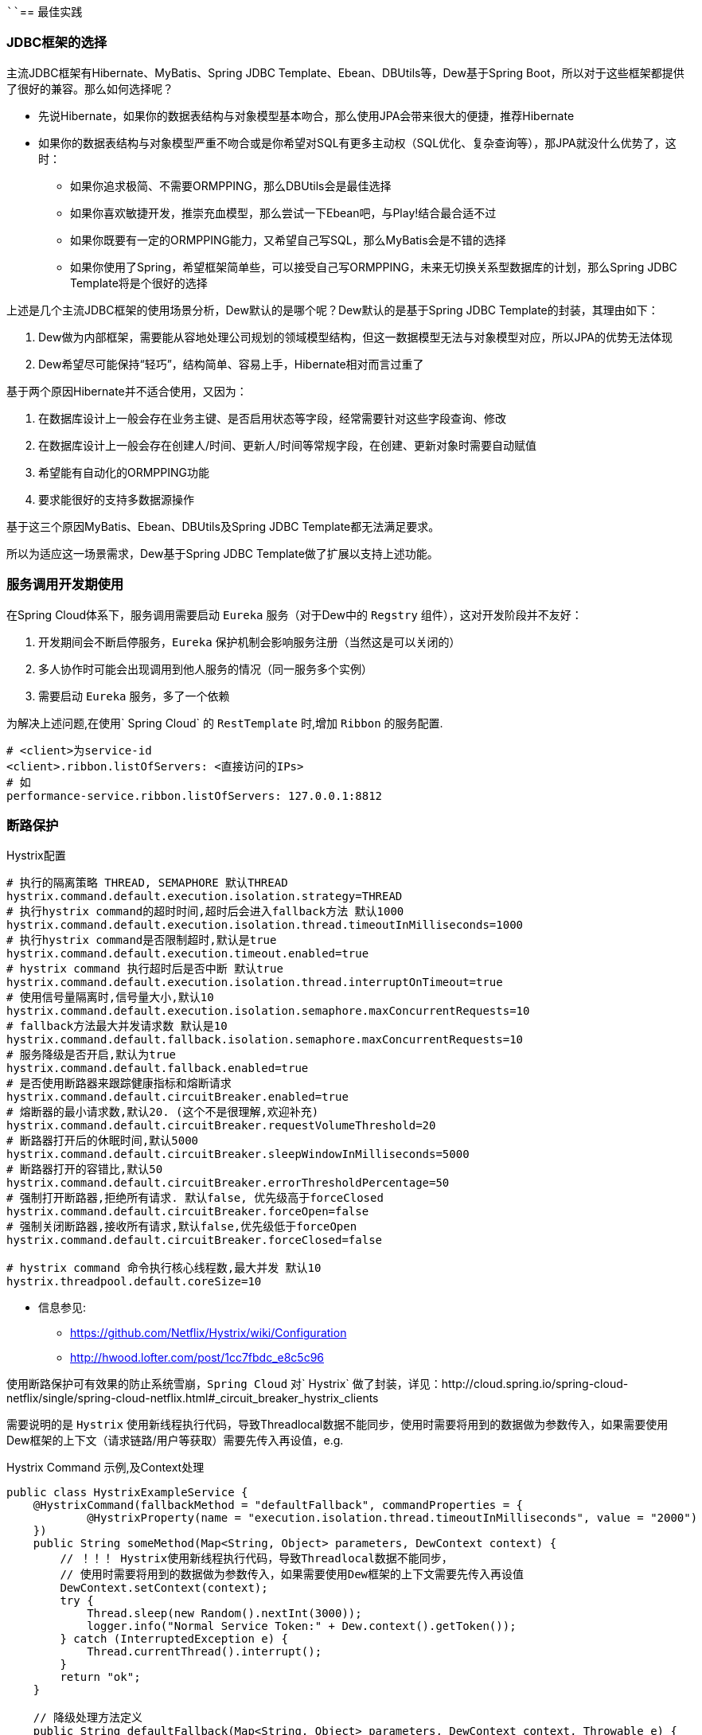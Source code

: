 ````== 最佳实践

=== JDBC框架的选择

主流JDBC框架有Hibernate、MyBatis、Spring JDBC Template、Ebean、DBUtils等，Dew基于Spring Boot，所以对于这些框架都提供了很好的兼容。那么如何选择呢？

* 先说Hibernate，如果你的数据表结构与对象模型基本吻合，那么使用JPA会带来很大的便捷，推荐Hibernate
* 如果你的数据表结构与对象模型严重不吻合或是你希望对SQL有更多主动权（SQL优化、复杂查询等），那JPA就没什么优势了，这时：
** 如果你追求极简、不需要ORMPPING，那么DBUtils会是最佳选择
** 如果你喜欢敏捷开发，推崇充血模型，那么尝试一下Ebean吧，与Play!结合最合适不过
** 如果你既要有一定的ORMPPING能力，又希望自己写SQL，那么MyBatis会是不错的选择
** 如果你使用了Spring，希望框架简单些，可以接受自己写ORMPPING，未来无切换关系型数据库的计划，那么Spring JDBC Template将是个很好的选择

上述是几个主流JDBC框架的使用场景分析，Dew默认的是哪个呢？Dew默认的是基于Spring JDBC Template的封装，其理由如下：

. Dew做为内部框架，需要能从容地处理公司规划的领域模型结构，但这一数据模型无法与对象模型对应，所以JPA的优势无法体现
. Dew希望尽可能保持“轻巧”，结构简单、容易上手，Hibernate相对而言过重了

基于两个原因Hibernate并不适合使用，又因为：

. 在数据库设计上一般会存在业务主键、是否启用状态等字段，经常需要针对这些字段查询、修改
. 在数据库设计上一般会存在创建人/时间、更新人/时间等常规字段，在创建、更新对象时需要自动赋值
. 希望能有自动化的ORMPPING功能
. 要求能很好的支持多数据源操作

基于这三个原因MyBatis、Ebean、DBUtils及Spring JDBC Template都无法满足要求。

所以为适应这一场景需求，Dew基于Spring JDBC Template做了扩展以支持上述功能。

=== 服务调用开发期使用

在Spring Cloud体系下，服务调用需要启动 `Eureka` 服务（对于Dew中的 `Regstry` 组件），这对开发阶段并不友好：

. 开发期间会不断启停服务，`Eureka` 保护机制会影响服务注册（当然这是可以关闭的）
. 多人协作时可能会出现调用到他人服务的情况（同一服务多个实例）
. 需要启动 `Eureka` 服务，多了一个依赖

为解决上述问题,在使用` Spring Cloud` 的 `RestTemplate` 时,增加 `Ribbon` 的服务配置.

    # <client>为service-id
    <client>.ribbon.listOfServers: <直接访问的IPs>
    # 如
    performance-service.ribbon.listOfServers: 127.0.0.1:8812

=== 断路保护

[source,properties]
.Hystrix配置
----
# 执行的隔离策略 THREAD, SEMAPHORE 默认THREAD
hystrix.command.default.execution.isolation.strategy=THREAD
# 执行hystrix command的超时时间,超时后会进入fallback方法 默认1000
hystrix.command.default.execution.isolation.thread.timeoutInMilliseconds=1000
# 执行hystrix command是否限制超时,默认是true
hystrix.command.default.execution.timeout.enabled=true
# hystrix command 执行超时后是否中断 默认true
hystrix.command.default.execution.isolation.thread.interruptOnTimeout=true
# 使用信号量隔离时,信号量大小,默认10
hystrix.command.default.execution.isolation.semaphore.maxConcurrentRequests=10
# fallback方法最大并发请求数 默认是10
hystrix.command.default.fallback.isolation.semaphore.maxConcurrentRequests=10
# 服务降级是否开启,默认为true
hystrix.command.default.fallback.enabled=true
# 是否使用断路器来跟踪健康指标和熔断请求
hystrix.command.default.circuitBreaker.enabled=true
# 熔断器的最小请求数,默认20. (这个不是很理解,欢迎补充)
hystrix.command.default.circuitBreaker.requestVolumeThreshold=20
# 断路器打开后的休眠时间,默认5000
hystrix.command.default.circuitBreaker.sleepWindowInMilliseconds=5000
# 断路器打开的容错比,默认50
hystrix.command.default.circuitBreaker.errorThresholdPercentage=50
# 强制打开断路器,拒绝所有请求. 默认false, 优先级高于forceClosed
hystrix.command.default.circuitBreaker.forceOpen=false
# 强制关闭断路器,接收所有请求,默认false,优先级低于forceOpen
hystrix.command.default.circuitBreaker.forceClosed=false

# hystrix command 命令执行核心线程数,最大并发 默认10
hystrix.threadpool.default.coreSize=10
----

* 信息参见:
** https://github.com/Netflix/Hystrix/wiki/Configuration
** http://hwood.lofter.com/post/1cc7fbdc_e8c5c96

使用断路保护可有效果的防止系统雪崩，`Spring Cloud` 对` Hystrix` 做了封装，详见：http://cloud.spring.io/spring-cloud-netflix/single/spring-cloud-netflix.html#_circuit_breaker_hystrix_clients

需要说明的是 `Hystrix` 使用新线程执行代码，导致Threadlocal数据不能同步，使用时需要将用到的数据做为参数传入，如果需要使用Dew框架的上下文（请求链路/用户等获取）需要先传入再设值，e.g.

[source,java]
.Hystrix Command 示例,及Context处理
----
public class HystrixExampleService {
    @HystrixCommand(fallbackMethod = "defaultFallback", commandProperties = {
            @HystrixProperty(name = "execution.isolation.thread.timeoutInMilliseconds", value = "2000")
    })
    public String someMethod(Map<String, Object> parameters, DewContext context) {
        // ！！！ Hystrix使用新线程执行代码，导致Threadlocal数据不能同步，
        // 使用时需要将用到的数据做为参数传入，如果需要使用Dew框架的上下文需要先传入再设值
        DewContext.setContext(context);
        try {
            Thread.sleep(new Random().nextInt(3000));
            logger.info("Normal Service Token:" + Dew.context().getToken());
        } catch (InterruptedException e) {
            Thread.currentThread().interrupt();
        }
        return "ok";
    }

    // 降级处理方法定义
    public String defaultFallback(Map<String, Object> parameters, DewContext context, Throwable e) {
        DewContext.setContext(context);
        logger.info("Error Service Token:" + Dew.context().getToken());
        return "fail";
    }
}
----

=== 配置中心

使用 `Spring Config`  配置中心 `refresh` 时,在 `@RefreshScope` 注解的类中,` @Scheduled` 注解的自动任务会失效。
建议使用实现 `SchedulingConfigurer` 接口的方式添加自动任务。

[source,java]
.自动任务添加
----
@Configuration
@EnableScheduling
public class SchedulingConfiguration implements SchedulingConfigurer {

    private Logger logger = LoggerFactory.getLogger(SchedulingConfiguration.class);

    @Autowired
    private ConfigExampleConfig config;

    @Override
    public void configureTasks(ScheduledTaskRegistrar taskRegistrar) {
        taskRegistrar.addTriggerTask(() -> logger.info("task1: " + config.getVersion()), triggerContext -> {
            Instant instant = Instant.now().plus(5, SECONDS);
            return Date.from(instant);
        });

        taskRegistrar.addTriggerTask(() -> logger.info("task2: " + config.getVersion()), new CronTrigger("1/3 * * * * ?"));
    }
}
----

=== `ribbon` 负载均衡

NOTE: 本条实践为``netflix``的``1.3.4.RELEASE``版本

* example: service-dew.ribbon.NFLoadBalancerRuleClassName=com.netflix.loadbalancer.RandomRule

NOTE: ``service-dew``为服务名，配置时自行选取规则，类均在``com.netflix.loadbalancer``包下

[source,yml]
.若指定zone，默认会优先调用相同zone的服务,此优先级高于策略配置，配置如下
----
#指定属于哪个zone
eureka:
  instance:
    metadata-map:
      zone: #zone 名称

#指定region（此处region为项目在不同区域的部署，为项目规范，不同region间能互相调用）
eureka:
  client:
    region: #region名称
----

=== `feign` 配置特定方法超时时间

*`hystrix` 超时时间配置*

 # 配置默认的hystrix超时时间
 hystrix.command.default.execution.isolation.thread.timeoutInMilliseconds=10000
 # 配置特定方法的超时时间,优于默认配置
 hystrix.command.<hystrixcommandkey>.execution.isolation.thread.timeoutInMilliseconds=10000
 # <hystrixcommandkey>的format为FeignClassName#methodSignature,下面是示例配置
 hystrix.command.PressureService#getBalance(int).execution.isolation.thread.timeoutInMilliseconds=10000

*`ribbon` 超时时间配置*

 # 配置默认ribbon超时时间
 ribbon.ReadTimeout=60000
 # 配置特定服务超时时间,优于默认配置
 <client>.ribbon.ReadTimeout=6000
 # <client>为实际服务名,下面是示例配置
 pressure-service.ribbon.ReadTimeout=5000

*`hystrix` 和 `ribbon` 的超时时间配置相互独立,以低为准,使用时请根据实际情况进行配置*

TIP:  如果要针对某个服务做超时设置,建议使用 `ribbon` 的配置；在同时使用 `ribbon` 和 `hystrix` 时,请特别注意超时时间的配置。

=== 主要性能影响参数

*内置 `tomcat` 参数* tomcat参数调整效果并不大,如果需要调整,建议适当调大 `max-treads` 和 `accept-count`

  # 最大等待请求数 默认100
  server.tomcat.accept-count=1000
  # 最大并发数 默认200
  server.tomcat.max-threads=1000
  # 最大连接数 默认BIO:200 NIO:10000 APR:8192
  server.tomcat.max-connections=2000

*`zuul` 性能参数说明*

  # 连接池最大连接，默认是200
  zuul.host.maxTotalConnections=1000
  每个route可用的最大连接数，默认值是20
  zuul.host.maxPerRouteConnections=1000
  Hystrix最大的并发请求 默认值是100
  zuul.semaphore.maxSemaphores=1000

NOTE: `zuul` 的最大并发数主要调整 `maxSemaphores` 优先级高于 `hystrix` 的最大线程数配置.

*`ribbon` 性能参数说明* 调整 `MaxTotalConnections` 和 `MaxConnectionsPerHost` 时建议同比调整 `Pool` 相关的参数

  # ribbon 单主机最大连接数,默认50
  ribbon.MaxConnectionsPerHost=500
  # ribbon 总连接数,默认 200
  ribbon.MaxTotalConnections=1000
  # 默认200
  ribbon.PoolMaxThreads=1000
  # 默认1
  ribbon.PoolMinThreads=500

NOTE: `zuul` 和其它使用 `ribbon` 的服务一样,TPS主要调整 `ribbon` 的 `MaxConnectionsPerHost` 和 `MaxTotalConnections`

*`hystrix` 性能参数说明*

  # 并发执行的最大线程数,默认10
  hystrix.threadpool.default.coreSize=100

NOTE: 普通 `service` 使用 `hystrix` 时,最大并发主要调整 `hystrix.threadpool.default.coreSize`

WARNING: `hystrix` 的默认超时时间为1s,在高并发下容易出现超时,建议将默认超时时间适当调长,
特殊接口需要将时间调短或更长的,使用特定配置,见上面 `feign` 配置特定方法超时时间.

TIP: 详细参见文档 file://./files/Spring%20Cloud框架负载测试报告.pdf[Spring Cloud框架负载测试报告]

=== 缓存处理
`Spring Cache` 提供了很好的注解式缓存，但默认没有超时，需要根据使用的缓存容器特殊配置，e.g.

[source,java]
.Redis缓存过期时间设置
----
@Bean
RedisCacheManager cacheManager() {
    final RedisCacheManager redisCacheManager = new RedisCacheManager(redisTemplate);
    redisCacheManager.setUsePrefix(true);
    redisCacheManager.setDefaultExpiration(<过期秒数>);
    return redisCacheManager;
}
----

=== 日志处理

对微服务而言 `服务API调用` 日志可选择 `Sleuth` + `Zipkin` 的方案， `Dew` 没有选择 `Zipkin` 理由如下：

. `Zipkin` 需要再部署一套 `Zipkin` 服务，多了一个依赖
. `Zipkin` 日志走 `HTTP` 协议对性能有比较大的影响，走 `MQ` 方案又会让使用方多了一个技术依赖，且 `Rabbit` 的性能也是个瓶颈，`Kafka` 才比较适合
. `Zipkin` 日志存储方案中 `MySQL` 有明显的问题， `Cassandra` 不错，但选型比较偏， `ES` 最为合适
. `Zipkin` 方案导致 `服务API调用` 日志 与 `应用程序` 日志不统一，后则多选择 `ELK` 方案

 `Dew` 框架采用的是 `Sleuth` + `Slf4j` + `ES`（可选）的方案，因为：

. 简单，使用方没有额外的技术依赖，只要像普通日志一样处理即可
. 统一，所有类型的日志都可统一使用类似 `Logback` 的日志框架记录，方便统一维护
. 高效，可异步批量提交到 `ES`

当然这一方案会损失一定的可读性，即没有可视化的接口调用展现。

[source,xml]
.logback模板
----
<?xml version="1.0" encoding="UTF-8"?>
<configuration>
    <include resource="org/springframework/boot/logging/logback/defaults.xml"/>
    <include resource="org/springframework/boot/logging/logback/console-appender.xml"/>

    <springProperty scope="context" name="springAppName" source="spring.application.name"/>
    <springProperty scope="context" name="logPath" source="logging.path" defaultValue="/tmp"/>
    <springProperty scope="context" name="esUrl" source="logging.es.url"/>
    <springProperty scope="context" name="esIndex" source="logging.es.index" defaultValue="dew-log"/>
    <springProperty scope="context" name="esConnectTimeout" source="logging.es.connectTimeout" defaultValue="30000"/>
    <springProperty scope="context" name="esReadTimeout" source="logging.es.readTimeout" defaultValue="30000"/>
    <springProperty scope="context" name="esMaxQueueSize" source="logging.es.maxQueueSize" defaultValue="104857600"/>
    <springProperty scope="context" name="esMaxMessageSize" source="logging.es.maxMessageSize" defaultValue="-1"/>

    <property name="LOG_FILE" value="${logPath}/${springAppName}/%d{yyyy-MM-dd}.log"/>​

    <appender name="dailyRollingFile" class="ch.qos.logback.core.rolling.RollingFileAppender">
        <rollingPolicy class="ch.qos.logback.core.rolling.TimeBasedRollingPolicy">
            <FileNamePattern>${LOG_FILE}</FileNamePattern>
            <maxHistory>30</maxHistory>
        </rollingPolicy>
        <encoder>
            <Pattern>%d{yyyy-MM-dd HH:mm:ss.SSS} %-5level [${springAppName:-},%X{X-B3-TraceId:-},%X{X-B3-SpanId:-}]
                [%thread] %logger{35} - %msg %n
            </Pattern>
            <charset>UTF-8</charset>
        </encoder>
    </appender>
    <appender name="ASYNC_LOG" class="ch.qos.logback.classic.AsyncAppender">
        <discardingThreshold>0</discardingThreshold>
        <appender-ref ref="dailyRollingFile"/>
    </appender>

    <appender name="ELASTIC" class="com.internetitem.logback.elasticsearch.ElasticsearchAppender">
        <url>${esUrl}/_bulk</url>
        <index>${esIndex}</index>
        <type>%date{yyyy-MM-dd}</type>
        <connectTimeout>${esConnectTimeout}</connectTimeout> <!-- optional (in ms, default 30000) -->
        <readTimeout>${esReadTimeout}</readTimeout> <!-- optional (in ms, default 30000) -->
        <maxQueueSize>${esMaxQueueSize}</maxQueueSize> <!-- optional (default 104857600) -->
        <maxMessageSize>${esMaxMessageSize}</maxMessageSize> <!-- optional (default -1 -->
        <errorsToStderr>true</errorsToStderr> <!-- optional (default false) -->
        <maxRetries>3</maxRetries> <!-- optional (default 3) -->
        <sleepTime>250</sleepTime> <!-- optional (in ms, default 250) -->
        <!--<authentication class="com.internetitem.logback.elasticsearch.config.BasicAuthentication" /> --><!-- optional -->
        <properties>
            <property>
                <name>severity</name>
                <value>%level</value>
            </property>
            <property>
                <name>service</name>
                <value>${springAppName:-}</value>
                <allowEmpty>false</allowEmpty>
            </property>
            <property>
                <name>trace</name>
                <value>%X{X-B3-TraceId:-}</value>
                <allowEmpty>false</allowEmpty>
            </property>
            <property>
                <name>span</name>
                <value>%X{X-B3-SpanId:-}</value>
                <allowEmpty>false</allowEmpty>
            </property>
            <property>
                <name>host</name>
                <value>${HOSTNAME}</value>
                <allowEmpty>false</allowEmpty>
            </property>
            <property>
                <name>thread</name>
                <value>%thread</value>
            </property>
            <property>
                <name>logger</name>
                <value>%logger</value>
            </property>
            <property>
                <name>stacktrace</name>
                <value>%ex</value>
            </property>
        </properties>
        <headers>
            <header>
                <name>Content-Type</name>
                <value>text/plain</value>
            </header>
        </headers>
    </appender>
    <springProfile name="dev,default">
        <root level="INFO">
            <appender-ref ref="CONSOLE"/>
        </root>
    </springProfile>
    <springProfile name="test">
        <root level="INFO">
            <appender-ref ref="CONSOLE"/>
            <appender-ref ref="ASYNC_LOG"/>
        </root>
    </springProfile>
    <springProfile name="uat,prd">
        <root level="INFO">
            <appender-ref ref="CONSOLE"/>
            <appender-ref ref="ASYNC_LOG"/>
            <appender-ref ref="ELASTIC"/>
        </root>
    </springProfile>
</configuration>
----

=== servo 内存泄漏问题

已知在某此情况下 `servo` 统计会导致内存泄漏，如无特殊需要建议关闭 `spring.metrics.servo.enabled: false`

=== '@Validated'注解

* 在Spring controller类里，``@Validated``注解初使用会比较不易上手，在此做下总结

. 对于基本数据类型和String类型，要使校验的注解生效，需在该类上方加``@Validated``注解
. 对于抽象数据类型，需在形式参数前加``@Validated``注解

TIP: spring对抽象数据类型校验抛出异常为``MethodArgumentNotValidException``，http状态码为400，对基本数据类型校验抛出异常为``ConstraintViolationException``，http状态码为500，dew对这两种异常做了统一处理，http状态码均返回200，code为400

=== jackson对于java8时间转换（springmvc以jackson接收json数据）

. 对于LocalDateTime类型，需在参数上加``@JsonFormat``注解，如下：`@JsonFormat(shape = JsonFormat.Shape.STRING, pattern = "yyyy-MM-dd HH:mm:ss")`
. LocalDate,LocalTime,Instant等，无需配置可自行转换

TIP: ``jackson``对于``LocalDateTime``类型的支持与其他三种类型不具有一致性，这是jackson需要优化的一个点

=== swagger离线文档

* 以启动参数``api.file.name``指定导出文件名

[source,shell]
.执行如下命令(加上 `-Dapi.file.name= [name]` 可指定文件名)
----
mvn -Dtest=DocTest clean test -P doc

mvn -Dtest=DocTest -Dapi.file.name=dew-example clean test -P doc
----

=== `feign` 接口添加http请求头信息

TIP: 在FeignClient类中的接口方法里添加新的形参，并加上@RequestHeader注解指定key值

=== `zuul` 保护(隐藏)内部服务的http接口

在yml配置文件里配置(`ignored-patterns`,`ignored-services`)这两项中的一项即可
[source,yml]
.配置示例
----
zuul: #配置一项即可!
  ignored-patterns: /dew-example/**   #排除此路径
  ignored-services: dew-example       #排除此服务
----

=== Spring Boot Admin 监控实践

在`Spring Boot Actuator`中提供很多像`health`、`metrics`等实时监控接口，可以方便我们随时跟踪服务的性能指标。
`Spring Boot`默认是开放这些接口提供调用的，那么就问题来了，如果这些接口公开在外网中，很容易被不法分子所利用，这肯定不是我们想要的结果。
在这里我们提供一种比较好的解决方案

* 被监控的服务配置

[source,yaml]
.为被保护的http请求添加请求前缀
----
management:
  context-path: /dew-example //<1>
eureka:
  instance:
    status-page-url-path: ${management.context-path}/info //<2>
    health-check-url-path: ${management.context-path}/health
----
<1> 添加请求前缀

<2> `Spring Boot Admin`在启动的时候会去`eureka`拉去服务信息，其中`health`与`info`需要特殊处理，这两者的地址是根据`status-page-url-path`和`health-check-url-path`的值

--

* `zuul`网关配置

[source,yaml]
.`zuul`保护内部服务http接口
----
zuul:
  ignoredPatterns: /*/dew-example/** //<1>
----
<1> 这里之所以不是`/dew-example/**`，由于网关存在项目前缀，需要往前一级，大家可以具体场景具体配置

--

* `Spring Boot Admin`配置

[source,yaml]
.配置监控的指标参数
----
spring:
  application:
    name: monitor
  boot:
    admin:
      discovery:
        converter:
          management-context-path: /dew-example # The endpoints URL prefix //<1>
      routes:
        endpoints: env,metrics,dump,jolokia,info,configprops,trace,logfile,refresh,flyway,liquibase,heapdump,loggers,auditevents,hystrix.stream
      turbine:
        clusters: default
        location: monitor

turbine:
  aggregator:
    clusterConfig: default
  appConfig: monitor-example //<2>
  clusterNameExpression: metadata['cluster']
----
<1> 与应用配置的`management.context-path`相同
<2> 添加需要被监控的应用`Service-Id`，以逗号分隔